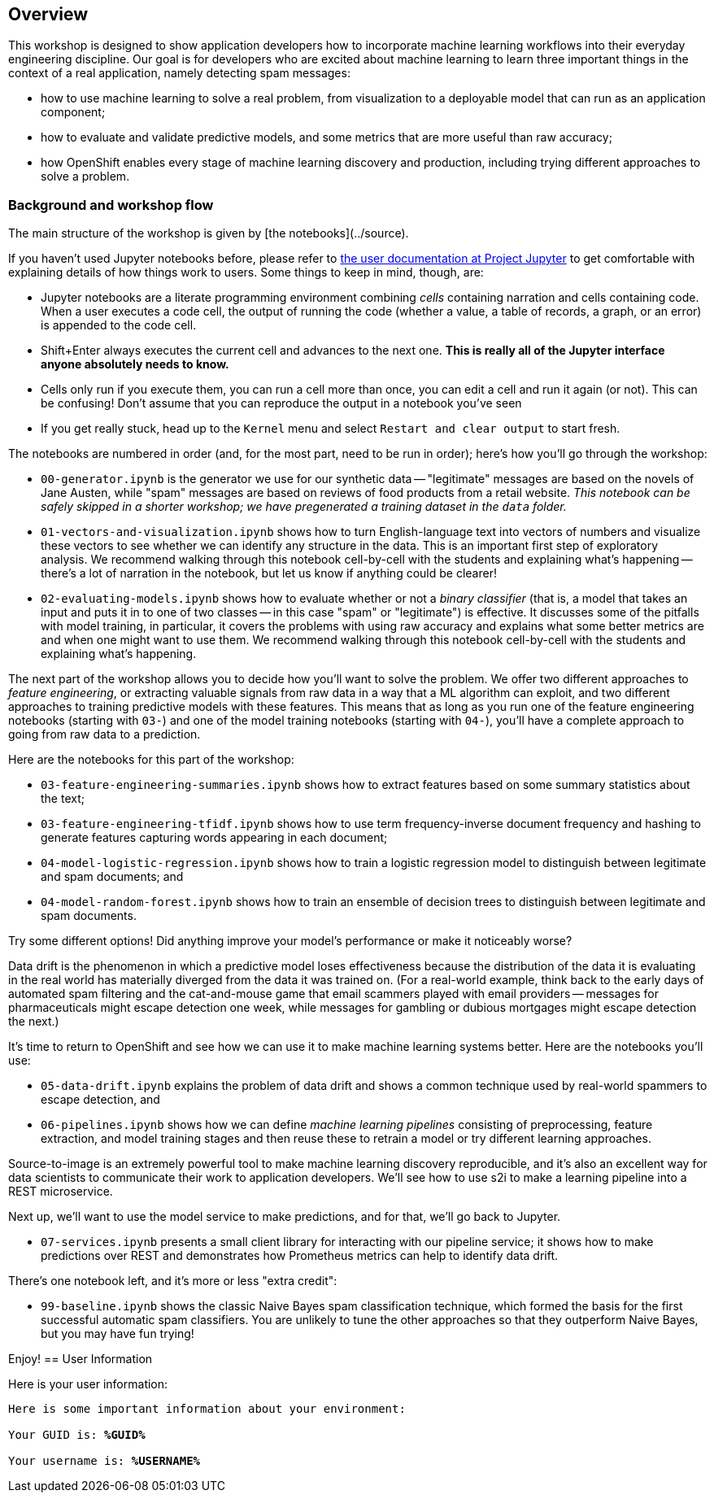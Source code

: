 :USER_GUID: %GUID%
:USERNAME: %USERNAME%
:markup-in-source: verbatim,attributes,quotes
:show_solution: true


== Overview


This workshop is designed to show application developers how to incorporate machine learning workflows into their everyday engineering discipline.  Our goal is for developers who are excited about machine learning to learn three important things in the context of a real application, namely detecting spam messages:

- how to use machine learning to solve a real problem, from visualization to a deployable model that can run as an application component;
- how to evaluate and validate predictive models, and some metrics that are more useful than raw accuracy;
- how OpenShift enables every stage of machine learning discovery and production, including trying different approaches to solve a problem.

=== Background and workshop flow

The main structure of the workshop is given by [the notebooks](../source). 

If you haven't used Jupyter notebooks before, please refer to https://jupyter-notebook.readthedocs.io/en/stable/notebook.html#notebook-user-interface[the user documentation at Project Jupyter] to get comfortable with explaining details of how things work to users.  Some things to keep in mind, though, are:

- Jupyter notebooks are a literate programming environment combining _cells_ containing narration and cells containing code.  When a user executes a code cell, the output of running the code (whether a value, a table of records, a graph, or an error) is appended to the code cell.
- Shift+Enter always executes the current cell and advances to the next one.  *This is really all of the Jupyter interface anyone absolutely needs to know.*
- Cells only run if you execute them, you can run a cell more than once, you can edit a cell and run it again (or not).  This can be confusing!  Don't assume that you can reproduce the output in a notebook you've seen 
- If you get really stuck, head up to the `Kernel` menu and select `Restart and clear output` to start fresh.

The notebooks are numbered in order (and, for the most part, need to be run in order); here's how you'll go through the workshop:

- `00-generator.ipynb` is the generator we use for our synthetic data -- "legitimate" messages are based on the novels of Jane Austen, while "spam" messages are based on reviews of food products from a retail website.  _This notebook can be safely skipped in a shorter workshop; we have pregenerated a training dataset in the `data` folder._
- `01-vectors-and-visualization.ipynb` shows how to turn English-language text into vectors of numbers and visualize these vectors to see whether we can identify any structure in the data.  This is an important first step of exploratory analysis.  We recommend walking through this notebook cell-by-cell with the students and explaining what's happening -- there's a lot of narration in the notebook, but let us know if anything could be clearer!
- `02-evaluating-models.ipynb` shows how to evaluate whether or not a _binary classifier_ (that is, a model that takes an input and puts it in to one of two classes -- in this case "spam" or "legitimate") is effective.  It discusses some of the pitfalls with model training, in particular, it covers the problems with using raw accuracy and explains what some better metrics are and when one might want to use them.  We recommend walking through this notebook cell-by-cell with the students and explaining what's happening.

The next part of the workshop allows you to decide how you'll want to solve the problem.  We offer two different approaches to _feature engineering_, or extracting valuable signals from raw data in a way that a ML algorithm can exploit, and two different approaches to training predictive models with these features.  This means that as long as you run one of the feature engineering notebooks (starting with `03-`) and one of the model training notebooks (starting with `04-`), you'll have a complete approach to going from raw data to a prediction.

Here are the notebooks for this part of the workshop:

- `03-feature-engineering-summaries.ipynb` shows how to extract features based on some summary statistics about the text;
- `03-feature-engineering-tfidf.ipynb` shows how to use term frequency-inverse document frequency and hashing to generate features capturing words appearing in each document;
- `04-model-logistic-regression.ipynb` shows how to train a logistic regression model to distinguish between legitimate and spam documents; and
- `04-model-random-forest.ipynb` shows how to train an ensemble of decision trees to distinguish between legitimate and spam documents.

Try some different options!  Did anything improve your model's performance or make it noticeably worse?

Data drift is the phenomenon in which a predictive model loses effectiveness because the distribution of the data it is evaluating in the real world has materially diverged from the data it was trained on.  (For a real-world example, think back to the early days of automated spam filtering and the cat-and-mouse game that email scammers played with email providers -- messages for pharmaceuticals might escape detection one week, while messages for gambling or dubious mortgages might escape detection the next.)

It's time to return to OpenShift and see how we can use it to make machine learning systems better.  Here are the notebooks you'll use:

- `05-data-drift.ipynb` explains the problem of data drift and shows a common technique used by real-world spammers to escape detection, and
- `06-pipelines.ipynb` shows how we can define _machine learning pipelines_ consisting of preprocessing, feature extraction, and model training stages and then reuse these to retrain a model or try different learning approaches.

Source-to-image is an extremely powerful tool to make machine learning discovery reproducible, and it's also an excellent way for data scientists to communicate their work to application developers.  We'll see how to use s2i to make a learning pipeline into a REST microservice.

Next up, we'll want to use the model service to make predictions, and for that, we'll go back to Jupyter.

- `07-services.ipynb` presents a small client library for interacting with our pipeline service; it shows how to make predictions over REST and demonstrates how Prometheus metrics can help to identify data drift.

There's one notebook left, and it's more or less "extra credit":

- `99-baseline.ipynb` shows the classic Naive Bayes spam classification technique, which formed the basis for the first successful automatic spam classifiers.  You are unlikely to tune the other approaches so that they outperform Naive Bayes, but you may have fun trying!

Enjoy!
== User Information

Here is your user information:

[source,bash,options="nowrap",subs="{markup-in-source}"]
----
Here is some important information about your environment:

Your GUID is: *{USER_GUID}*

Your username is: *{USERNAME}*

----